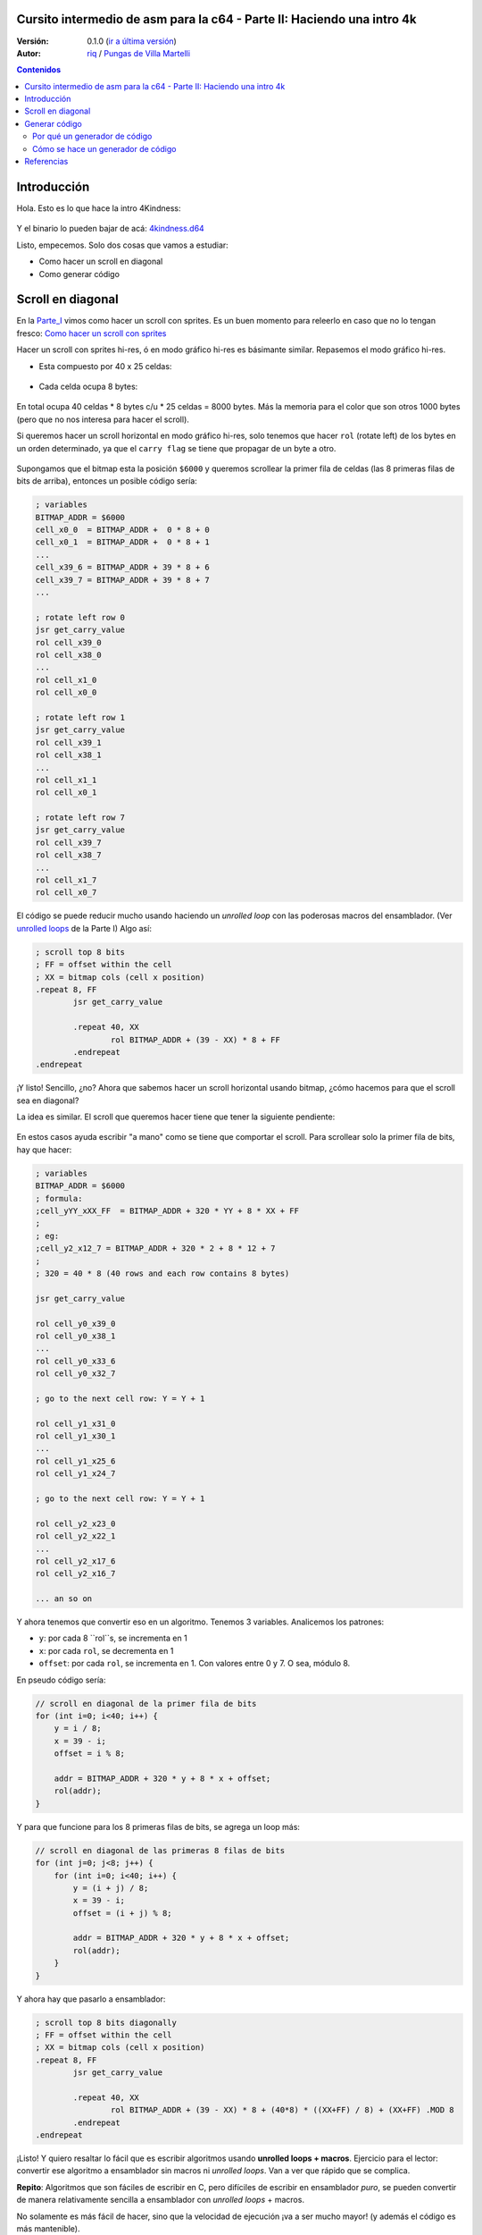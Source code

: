 Cursito intermedio de asm para la c64 - Parte II: Haciendo una intro 4k
=======================================================================

:Versión: 0.1.0 (`ir a última versión <https://github.com/c64scene-ar/puas/blob/master/4kindness_internals.es.rst>`__)
:Autor: `riq <http://retro.moe>`__ / `Pungas de Villa Martelli <http://pungas.space>`__

.. contents:: Contenidos
   :depth: 2

Introducción
============

Hola. Esto es lo que hace la intro 4Kindness:

.. Figure:: https://lh3.googleusercontent.com/y3C0o2PzEErAfDILRZSLyG9wV9HNSk58Udk-k--r6T80yqFkpny995jARy_4mFHKoiXjs8I2nfJhXbv3XNvRxjzWt-IYfZjQBVIn_t8KCNuHT4oVMQLnn-OJtLQSDiDk-jrs2OADaMs
   :alt: Intro 4Kindness

Y el binario lo pueden bajar de acá: `4kindness.d64 <https://github.com/c64scene-ar/4kindness/raw/master/bin/4kindness.d64>`__

Listo, empecemos. Solo dos cosas que vamos a estudiar:

- Como hacer un scroll en diagonal
- Como generar código


Scroll en diagonal
==================

En la Parte_I_ vimos como hacer un scroll con sprites. Es un buen momento para
releerlo en caso que no lo tengan fresco: `Como hacer un scroll con sprites <https://github.com/c64scene-ar/chipdisk-nac-vol.1/blob/master/chipdisk_internals.es.rst#scroll-con-sprites>`__

Hacer un scroll con sprites hi-res, ó en modo gráfico hi-res es básimante
similar. Repasemos el modo gráfico hi-res.

- Esta compuesto por 40 x 25 celdas:


.. Figure:: https://lh3.googleusercontent.com/K_YyuNocoS4yaVxr2uuJgraYpI5An3BwgxahScn3bDjdFBsLj4b6h-g4ngUxkbOfXqlkpSQuQIKeGGEgVgrsShnI5FnIl8GSKw8msFEYmGatIrfTKp_5RpFPTsmgZYZ1N-2fH3T1QMc
   :alt: bitmap cells

- Cada celda ocupa 8 bytes:

.. Figure:: https://lh3.googleusercontent.com/lqU7dLG2RpCfhoZ-pw2L3zNjkLVOgsjAdHxM5JtYnLy7gwO7K7i-lxRawKgyKhloBcvO3IzZ1vl36sthotpo7DSFIhdj7X9-qbnbh5Bp8OjjwajeKwcwOouhZgqqDKL4amN1TwRczac
   :alt: cell detail

En total ocupa 40 celdas * 8 bytes c/u * 25 celdas = 8000 bytes. Más la memoria
para el color que son otros 1000 bytes (pero que no nos interesa para hacer el
scroll).

Si queremos hacer un scroll horizontal en modo gráfico hi-res, solo tenemos que
hacer ``rol`` (rotate left) de los bytes en un orden determinado, ya que el
``carry flag`` se tiene que propagar de un byte a otro.

.. Figure:: https://lh3.googleusercontent.com/oEBuQcNd5kJmrhFS9MVPtRaaRMS6Mbe_TqzaAmzlz8q7fPY-_GsicScFhf5gtop6_3ifH0kG-4EIpJtUmvdIJnK0wlURmVk1wMCqhR_FPzY47z2BlOZZsBzPBK41c_CKzXPtRZywA9c
   :alt: horizontal scroll

Supongamos que el bitmap esta la posición ``$6000`` y queremos scrollear la
primer fila de celdas (las 8 primeras filas de bits de arriba), entonces un
posible código sería:

.. code:: asm

        ; variables
        BITMAP_ADDR = $6000
        cell_x0_0  = BITMAP_ADDR +  0 * 8 + 0
        cell_x0_1  = BITMAP_ADDR +  0 * 8 + 1
        ...
        cell_x39_6 = BITMAP_ADDR + 39 * 8 + 6
        cell_x39_7 = BITMAP_ADDR + 39 * 8 + 7
        ...

        ; rotate left row 0
        jsr get_carry_value
        rol cell_x39_0
        rol cell_x38_0
        ...
        rol cell_x1_0
        rol cell_x0_0

        ; rotate left row 1
        jsr get_carry_value
        rol cell_x39_1
        rol cell_x38_1
        ...
        rol cell_x1_1
        rol cell_x0_1

        ; rotate left row 7
        jsr get_carry_value
        rol cell_x39_7
        rol cell_x38_7
        ...
        rol cell_x1_7
        rol cell_x0_7


El código se puede reducir mucho usando haciendo un *unrolled loop* con las
poderosas macros del ensamblador. (Ver
`unrolled loops <https://github.com/c64scene-ar/chipdisk-nac-vol.1/blob/master/chipdisk_internals.es.rst#truquito-unrolled-loops>`__ 
de la Parte I)
Algo así:


.. code:: asm

        ; scroll top 8 bits
        ; FF = offset within the cell
        ; XX = bitmap cols (cell x position)
        .repeat 8, FF
                jsr get_carry_value

                .repeat 40, XX
                        rol BITMAP_ADDR + (39 - XX) * 8 + FF
                .endrepeat
        .endrepeat

¡Y listo! Sencillo, ¿no?
Ahora que sabemos hacer un scroll horizontal usando bitmap, ¿cómo hacemos para
que el scroll sea en diagonal?

La idea es similar. El scroll que queremos hacer tiene que tener la siguiente
pendiente:

.. Figure:: https://lh3.googleusercontent.com/EBZt0OIIXfiSuHnllmPaAYNJeGQ0tm7U7b-lT1MX_JOgGzrpDODhGHHeHa4MS5ErBbeyQ8XFK9MxTRCR9kPNB7D8b-XuJJo4P_HMz3cdpX3uiVTykr2XNZ0spJhvZBqyVoRAmvWa7EE

En estos casos ayuda escribir "a mano" como se tiene que comportar el scroll.
Para scrollear solo la primer fila de bits, hay que hacer:

.. code:: asm

        ; variables
        BITMAP_ADDR = $6000
        ; formula:
        ;cell_yYY_xXX_FF  = BITMAP_ADDR + 320 * YY + 8 * XX + FF
        ;
        ; eg:
        ;cell_y2_x12_7 = BITMAP_ADDR + 320 * 2 + 8 * 12 + 7
        ;
        ; 320 = 40 * 8 (40 rows and each row contains 8 bytes)

        jsr get_carry_value

        rol cell_y0_x39_0
        rol cell_y0_x38_1
        ...
        rol cell_y0_x33_6
        rol cell_y0_x32_7

        ; go to the next cell row: Y = Y + 1

        rol cell_y1_x31_0
        rol cell_y1_x30_1
        ...
        rol cell_y1_x25_6
        rol cell_y1_x24_7

        ; go to the next cell row: Y = Y + 1

        rol cell_y2_x23_0
        rol cell_y2_x22_1
        ...
        rol cell_y2_x17_6
        rol cell_y2_x16_7

        ... an so on


Y ahora tenemos que convertir eso en un algoritmo. Tenemos 3 variables.
Analicemos los patrones:

- ``y``: por cada 8 ``rol``s, se incrementa en 1
- ``x``: por cada ``rol``, se decrementa en 1
- ``offset``: por cada ``rol``, se incrementa en 1. Con valores entre 0 y 7. O sea, módulo 8.

En pseudo código sería:

.. code:: c

        // scroll en diagonal de la primer fila de bits
        for (int i=0; i<40; i++) {
            y = i / 8;
            x = 39 - i;
            offset = i % 8;

            addr = BITMAP_ADDR + 320 * y + 8 * x + offset;
            rol(addr);
        }

Y para que funcione para los 8 primeras filas de bits, se agrega un loop más:

.. code:: c

        // scroll en diagonal de las primeras 8 filas de bits
        for (int j=0; j<8; j++) {
            for (int i=0; i<40; i++) {
                y = (i + j) / 8;
                x = 39 - i;
                offset = (i + j) % 8;

                addr = BITMAP_ADDR + 320 * y + 8 * x + offset;
                rol(addr);
            }
        }

Y ahora hay que pasarlo a ensamblador:

.. code:: asm

        ; scroll top 8 bits diagonally
        ; FF = offset within the cell
        ; XX = bitmap cols (cell x position)
        .repeat 8, FF
                jsr get_carry_value

                .repeat 40, XX
                        rol BITMAP_ADDR + (39 - XX) * 8 + (40*8) * ((XX+FF) / 8) + (XX+FF) .MOD 8
                .endrepeat
        .endrepeat

¡Listo! Y quiero resaltar lo fácil que es escribir algoritmos usando **unrolled
loops + macros**. Ejercicio para el lector: convertir ese algoritmo a
ensamblador sin macros ni *unrolled loops*. Van a ver que rápido que se
complica.

**Repito**: Algoritmos que son fáciles de escribir en C, pero difíciles de
escribir en ensamblador *puro*, se pueden convertir de manera relativamente
sencilla a ensamblador con *unrolled loops* + macros.

No solamente es más fácil de hacer, sino que la velocidad de ejecución
¡va a ser mucho mayor! (y además el código es más mantenible).

Pero se paga un precio alto en usar *unrolled loops*: memoria RAM. Un simple
loop que quizás ocupa unas decenas de bytes, cuando se convierte a *unrolled
loop* puede ocupar unos miles de bytes.

En la Parte_I_ usamos *unrolled loops* para ganar performance. En este caso
usamos 8unrolled loops* para simplificar el algoritmo (y de paso mejorar la
performance).

Es un trade off:

- memoria RAM vs. performance + sencillez del algoritmo

    .. note:: El algoritmo se puede escribir tranquilimante en C. De hecho
      nosotros usamos cc65_ como ensamblador. Y mezclar C con ensamblador puede 
      resultar muy útil. Pero esta fuera del alcance del "cursito de asm"
      el como y como usar C.

Generar código
==============

4Kindness, este scroller que hicimos, fue para presentarlo en un concurso de
intros de 4k. Esto significa que el binario no puede ocupar más de 4096 bytes.
Pero en memoria puede ocupar todo lo que quiera. De hecho 4Kindness, en memoria,
ocupa ~16K RAM:

- gráfico bitmap: 9k
- música SID: 2.5k
- fonts: 1k
- código: 2.5k (de los cuales 2k eran del *unrolled loop*)

Cuando comprimimos todo [#]_, nos quedó un binario de ~5k.

Pudimos reducir un poco la música, los fonts y usando la Zero Page estabamos en
los ~4.5k. Mucho más no podíamos reducir el binario sin reducir esos 2k de
código generados por el *unrolled loop*.

Había 4 posibles alternativas:

- Hacer el loop en C
- Hacer el loop en ensamblador
- Hacer un generador de código en C
- Hacer un generador de código en ensamblador

Terminamos usando el generador de código en ensamblador. Pero las otras 3
alternativas eran válidas.

Y cuento esto, porque casi siempre hay más de una posible solución. Es cuestión
de analizar los pros y las contras.

Por qué un generador de código
------------------------------

La pregunta es: ¿se puede hacer un generador de código que ocupe menos que el
código comprimido generado por *crunchers* como el alz64_ o el Exomizer_?

Si se trata de *unrolled loops*, la respuesta es casi siempre sí. Por dos
motivos:

- Un *unrolled loop* no es más que un patrón que se repite y repite con algunos
  bytes cambiados.
- Si bien los *crunchers* de la c64 funcionan bien recordemos que el código del
  *de-cruncher* tiene que correr en la c64, ocupar muy poco y ser rápido. Y es
  por eso que no comprimem tan bien como compresor modernos como el bzip2 o xz.


Cómo se hace un generador de código
-----------------------------------

No hay mágia ni nada raro. Lo que hay que hacer es analizar los bytes que uno
quiere generar y buscar patrones y hacer un código que genere esos patrones.
Siempre que querramos generar código de un *unrolled loop*, entonces vamos a
poder encontrar un patrón.

Agarramos un editor hexadecimal, y veíamos esos bytes hasta encontrar un patrón.

TODO: gráfico.



Referencias
===========

.. [#] Usamos `alz64 <http://csdb.dk/release/?id=77754>`__ para comprimir, ya que comprime mejor que Exomizer, pero es mucho más lento

.. _Exomizer: https://bitbucket.org/magli143/exomizer/wiki/Home
.. _Parte_I: https://bitbucket.org/magli143/exomizer/wiki/Home
.. _alz64: http://csdb.dk/release/?id=77754
.. _cc65: https://github.com/cc65/cc65
